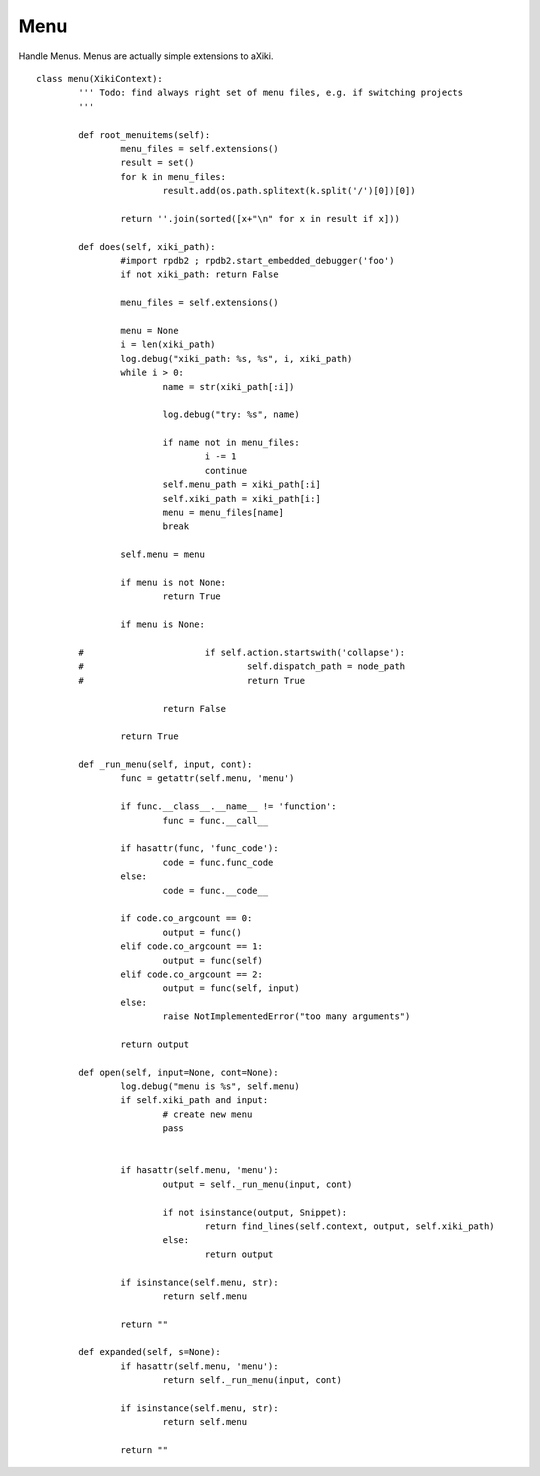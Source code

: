 Menu
====

Handle Menus.  Menus are actually simple extensions to aXiki.

::

	class menu(XikiContext):
		''' Todo: find always right set of menu files, e.g. if switching projects
		'''

		def root_menuitems(self):
			menu_files = self.extensions()
			result = set()
			for k in menu_files:
				result.add(os.path.splitext(k.split('/')[0])[0])

			return ''.join(sorted([x+"\n" for x in result if x]))

		def does(self, xiki_path):
			#import rpdb2 ; rpdb2.start_embedded_debugger('foo')
			if not xiki_path: return False

			menu_files = self.extensions()

			menu = None
			i = len(xiki_path)
			log.debug("xiki_path: %s, %s", i, xiki_path)
			while i > 0:
				name = str(xiki_path[:i])

				log.debug("try: %s", name)

				if name not in menu_files:
					i -= 1
					continue
				self.menu_path = xiki_path[:i]
				self.xiki_path = xiki_path[i:]
				menu = menu_files[name]
				break

			self.menu = menu

			if menu is not None:
				return True

			if menu is None:

		#			if self.action.startswith('collapse'):
		#				self.dispatch_path = node_path
		#				return True

				return False

			return True

		def _run_menu(self, input, cont):
			func = getattr(self.menu, 'menu')

			if func.__class__.__name__ != 'function':
				func = func.__call__

			if hasattr(func, 'func_code'):
				code = func.func_code
			else:
				code = func.__code__

			if code.co_argcount == 0:
				output = func()
			elif code.co_argcount == 1:
				output = func(self)
			elif code.co_argcount == 2:
				output = func(self, input)
			else:
				raise NotImplementedError("too many arguments")

			return output

		def open(self, input=None, cont=None):
			log.debug("menu is %s", self.menu)
			if self.xiki_path and input:
				# create new menu
				pass


			if hasattr(self.menu, 'menu'):
				output = self._run_menu(input, cont)

				if not isinstance(output, Snippet):
					return find_lines(self.context, output, self.xiki_path)
				else:
					return output

			if isinstance(self.menu, str):
				return self.menu

			return ""

		def expanded(self, s=None):
			if hasattr(self.menu, 'menu'):
				return self._run_menu(input, cont)

			if isinstance(self.menu, str):
				return self.menu

			return ""